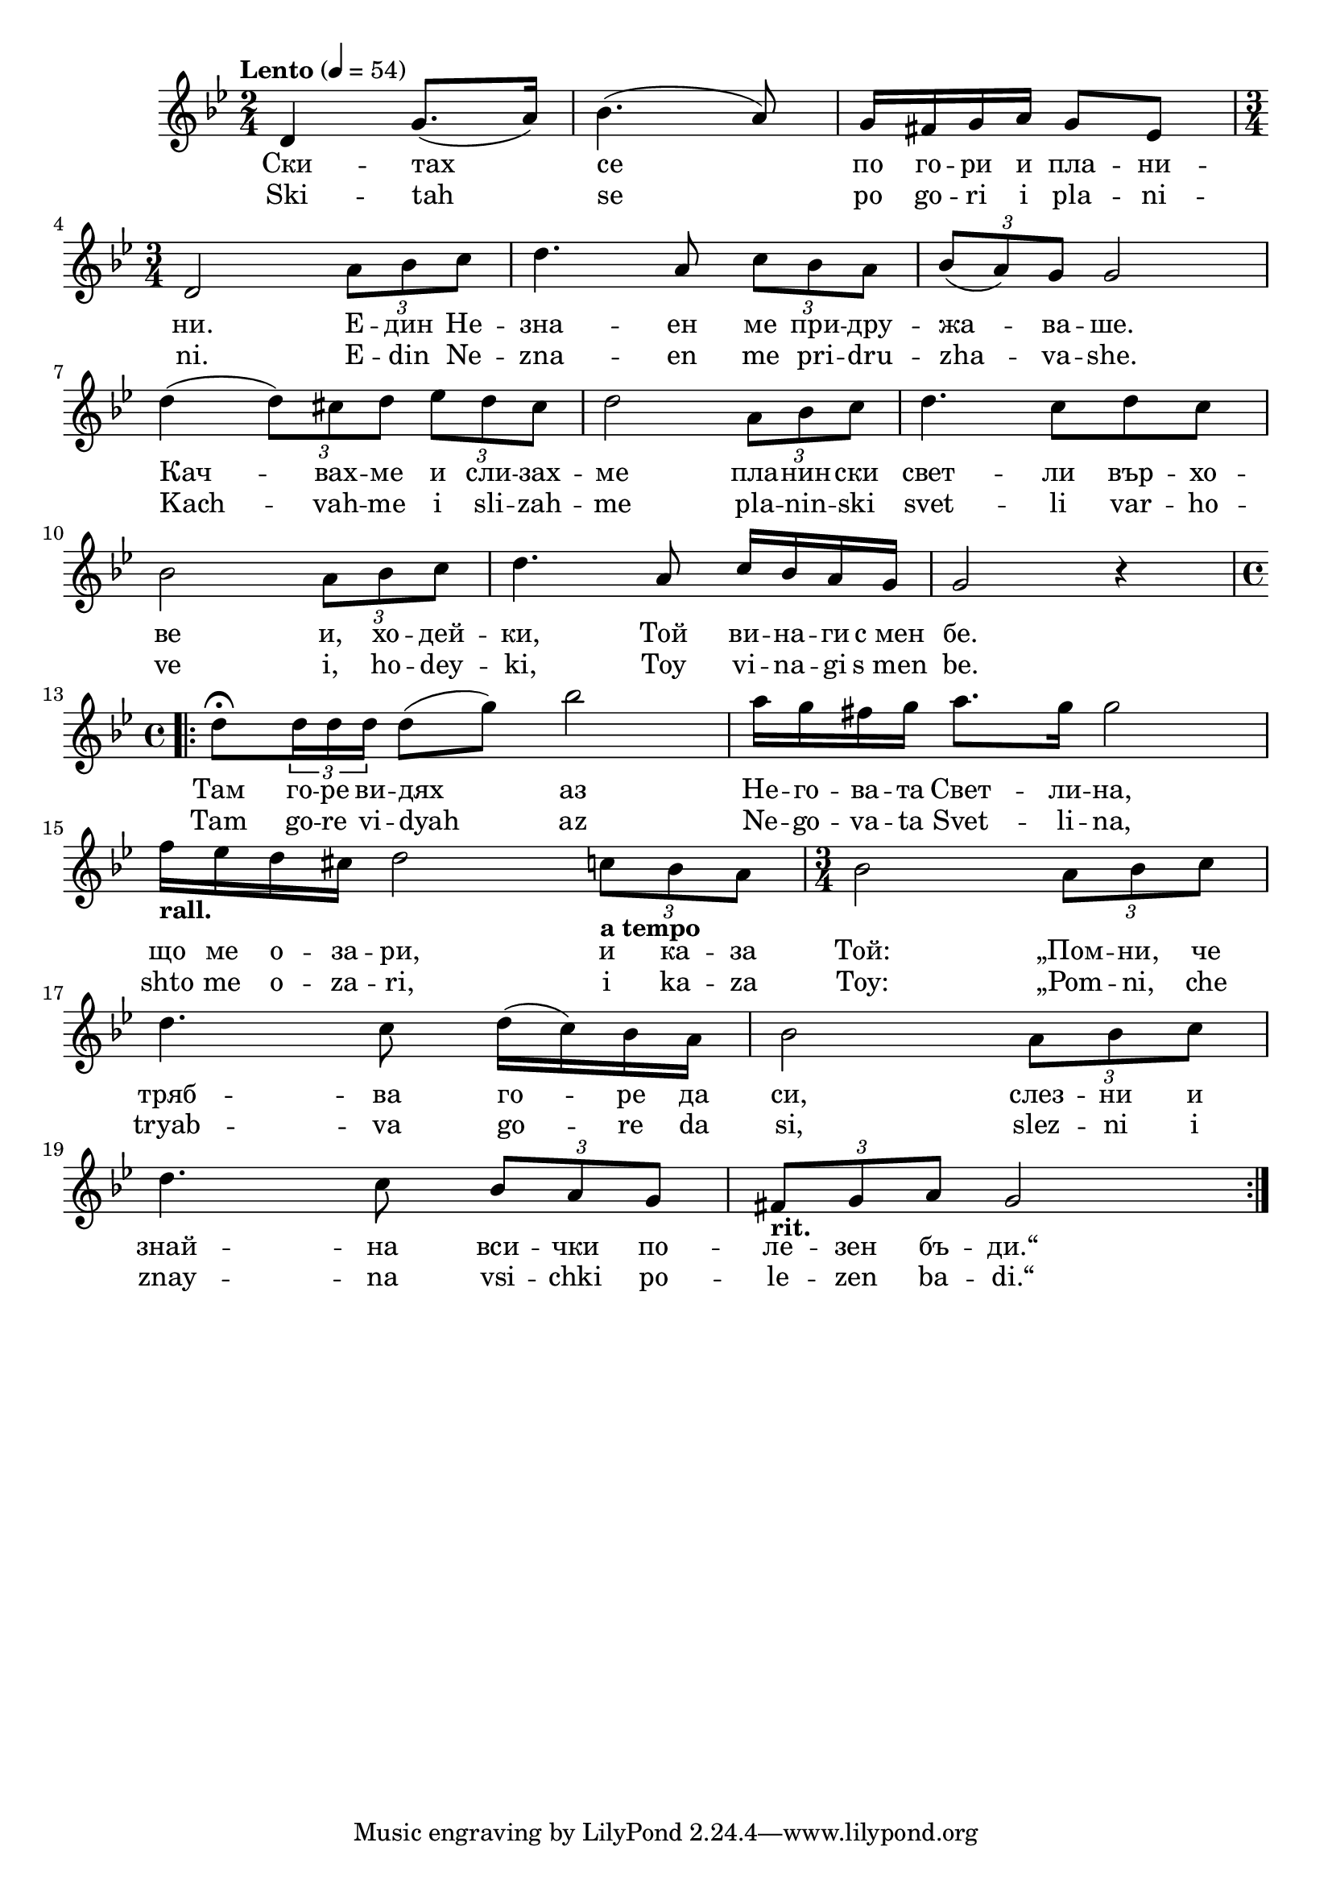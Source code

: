


melody = \absolute  {
  \clef treble
  \key bes \major
  \time 2/4 \tempo "Lento" 4 = 54
 
d'4 g'8. ( a'16 ) | % 2
  bes'4. ( a'8 ) | % 3
  g'16 fis'16 g'16 a'16 g'8 es'8 \break | % 4
  \time 3/4  d'2 \times 2/3 {
    a'8*255/256 bes'8*255/256 c''8*129/128
  }
  | % 5
  d''4. a'8 \times 2/3 {
    c''8*255/256 bes'8*255/256 a'8*129/128
  }
  | % 6
  \times 2/3  {
    bes'8*255/256 ( a'8*255/256 ) g'8*129/128
  }
  g'2 \break | % 7
  d''4 ( \times 2/3 {
    d''8*255/256 ) cis''8*255/256 d''8*129/128
  }
  \times 2/3  {
    es''8*255/256 d''8*255/256 cis''8*129/128
  }
  | % 8
  d''2 \times 2/3 {
    a'8*255/256 bes'8*255/256 c''8*129/128
  }
  | % 9
  d''4. c''8 d''8 c''8 \break | \barNumberCheck #10
  bes'2 \times 2/3 {
    a'8*255/256 bes'8*255/256 c''8*129/128
  }
  | % 11
  d''4. a'8 c''16 bes'16 a'16 g'16 | % 12
  g'2 r4 \break | % 13
  \time 4/4  \repeat volta 2 {
    d''8 \fermata \times 2/3 {
      d''16*63/64 d''16*129/128 d''16*129/128
    }
    d''8 ( g''8 ) bes''2 | % 14
    a''16 g''16 fis''16 g''16 a''8. g''16 g''2 \break | % 15
    f''16 -\markup{ \bold {rall.} } es''16 d''16 cis''16 d''2 \times
    2/3 {
      c''8*255/256 -\markup{ \bold {a tempo} } bes'8*255/256 a'8*129/128
    }
    | % 16
    \time 3/4  bes'2 \times 2/3 {
      a'8*255/256 bes'8*255/256 c''8*129/128
    }
    \break | % 17
    d''4. c''8 d''16 ( c''16 ) bes'16 a'16 | % 18
    bes'2 \times 2/3 {
      a'8*255/256 bes'8*255/256 c''8*129/128
    }
    \break | % 19
    d''4. c''8 \times 2/3 {
      bes'8*255/256 a'8*255/256 g'8*129/128
    }
    | \barNumberCheck #20
    \times 2/3  {
      fis'8*255/256 -\markup{ \bold {rit.} } g'8*255/256 a'8*129/128
    }
    g'2
  }



}

text = \lyricmode { Ски  --  тах 
   се   по   го  --  ри   и   пла  --  ни  --  ни.   Е  --  дин   Не 
  --  зна  --  ен   ме   при  --  дру  --  жа  --  ва  --  ше.   Кач 
  --  вах  --  ме   и   сли  --  зах  --  ме   пла  --  нин  --  ски 
   свет  --  ли   вър  --  хо  --  ве   и,   хо  --  дей  --  ки, 
   Той   ви  --  на  --  ги   с_мен   бе.   Там   го  --  ре   ви  --
   дях   аз   Не  --  го  --  ва  --  та   Свет  --  ли  --  на,   що 
   ме   о  --  за  --  ри,   и   ка  --  за   Той:   „Пом  --  ни, 
   че   тряб  --  ва   го  --  ре   да   си,   слез  --  ни   и   знай
    --   на   вси  --  чки   по  --  ле  --  зен   бъ  --  ди.“ 

 
 
}

textL = \lyricmode { Ski -- tah se po
  go -- ri i pla -- ni --  ni.  E -- din Ne -- zna -- en me pri -- dru
  -- zha -- va --  she.  Kach -- vah -- me i sli -- zah -- me pla --
  nin -- ski svet -- li var -- ho -- ve  i,  ho -- dey --  ki,  Toy vi
  -- na -- gi  s_men   be.  Tam go -- re vi -- dyah az Ne -- go -- va
  -- ta Svet -- li --  na,  shto me o -- za --  ri,  i ka -- za  Toy: 
   „Pom  --  ni,  che tryab -- va go -- re da  si,  slez -- ni i znay
  -- na vsi -- chki po -- le -- zen ba --  di.“ 
 
 
}

\score{
 \header {
  title = \markup { \fontsize #0 "Скитах се по гори и планини / Skitah se po gori i planini" }
  %subtitle = \markup \center-column { " " \vspace #1 } 
  
  tagline = " " %supress footer Music engraving by LilyPond 2.18.0—www.lilypond.org
 % arranger = \markup { \fontsize #+1 "Контекстуализация: Йордан Камджалов / Contextualization: Yordan Kamdzhalov" }
  %composer = \markup \center-column { "Бейнса Дуно / Beinsa Duno" \vspace #1 } 

}
  <<
    \new Voice = "one" {
      
      \melody
    }
    \new Lyrics \lyricsto "one" \text
    \new Lyrics \lyricsto "one" \textL
  >>
 
}
